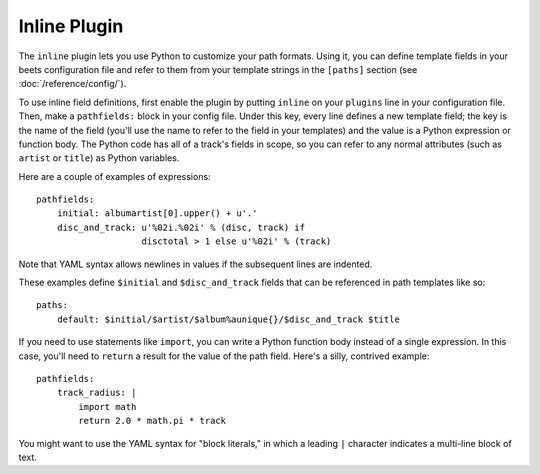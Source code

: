 Inline Plugin
=============

The ``inline`` plugin lets you use Python to customize your path formats. Using
it, you can define template fields in your beets configuration file and refer
to them from your template strings in the ``[paths]`` section (see
:doc:`/reference/config/`).

To use inline field definitions, first enable the plugin by putting ``inline``
on your ``plugins`` line in your configuration file. Then, make a
``pathfields:`` block in your config file. Under this key, every line defines a
new template field; the key is the name of the field (you'll use the name to
refer to the field in your templates) and the value is a Python expression or
function body. The Python code has all of a track's fields in scope, so you can
refer to any normal attributes (such as ``artist`` or ``title``) as Python
variables.

Here are a couple of examples of expressions::

    pathfields:
        initial: albumartist[0].upper() + u'.'
        disc_and_track: u'%02i.%02i' % (disc, track) if
                        disctotal > 1 else u'%02i' % (track)

Note that YAML syntax allows newlines in values if the subsequent lines are
indented.

These examples define ``$initial`` and ``$disc_and_track`` fields that can be
referenced in path templates like so::

    paths:
        default: $initial/$artist/$album%aunique{}/$disc_and_track $title

If you need to use statements like ``import``, you can write a Python function
body instead of a single expression. In this case, you'll need to ``return``
a result for the value of the path field. Here's a silly, contrived example::

    pathfields:
        track_radius: |
            import math
            return 2.0 * math.pi * track

You might want to use the YAML syntax for "block literals," in which a leading
``|`` character indicates a multi-line block of text.

